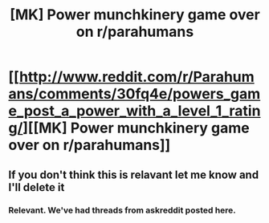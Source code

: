#+TITLE: [MK] Power munchkinery game over on r/parahumans

* [[http://www.reddit.com/r/Parahumans/comments/30fq4e/powers_game_post_a_power_with_a_level_1_rating/][[MK] Power munchkinery game over on r/parahumans]]
:PROPERTIES:
:Author: Igigigif
:Score: 14
:DateUnix: 1427431627.0
:DateShort: 2015-Mar-27
:END:

** If you don't think this is relavant let me know and I'll delete it
:PROPERTIES:
:Author: Igigigif
:Score: 4
:DateUnix: 1427431684.0
:DateShort: 2015-Mar-27
:END:

*** Relevant. We've had threads from askreddit posted here.
:PROPERTIES:
:Author: Magodo
:Score: 3
:DateUnix: 1427433663.0
:DateShort: 2015-Mar-27
:END:
